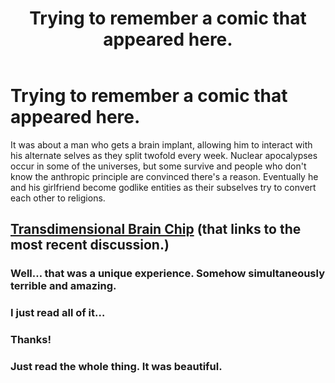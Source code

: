 #+TITLE: Trying to remember a comic that appeared here.

* Trying to remember a comic that appeared here.
:PROPERTIES:
:Author: Newfur
:Score: 9
:DateUnix: 1435864706.0
:DateShort: 2015-Jul-02
:END:
It was about a man who gets a brain implant, allowing him to interact with his alternate selves as they split twofold every week. Nuclear apocalypses occur in some of the universes, but some survive and people who don't know the anthropic principle are convinced there's a reason. Eventually he and his girlfriend become godlike entities as their subselves try to convert each other to religions.


** [[https://www.reddit.com/r/rational/comments/35ayz7/transdimensional_brain_chip_now_finished/][Transdimensional Brain Chip]] (that links to the most recent discussion.)
:PROPERTIES:
:Author: alexanderwales
:Score: 18
:DateUnix: 1435864884.0
:DateShort: 2015-Jul-02
:END:

*** Well... that was a unique experience. Somehow simultaneously terrible and amazing.
:PROPERTIES:
:Author: noggin-scratcher
:Score: 10
:DateUnix: 1435883162.0
:DateShort: 2015-Jul-03
:END:


*** I just read all of it...
:PROPERTIES:
:Author: krakonfour
:Score: 4
:DateUnix: 1435889001.0
:DateShort: 2015-Jul-03
:END:


*** Thanks!
:PROPERTIES:
:Author: Newfur
:Score: 2
:DateUnix: 1435865327.0
:DateShort: 2015-Jul-02
:END:


*** Just read the whole thing. It was beautiful.
:PROPERTIES:
:Author: AppleJuiceBoxes
:Score: 1
:DateUnix: 1436025704.0
:DateShort: 2015-Jul-04
:END:
